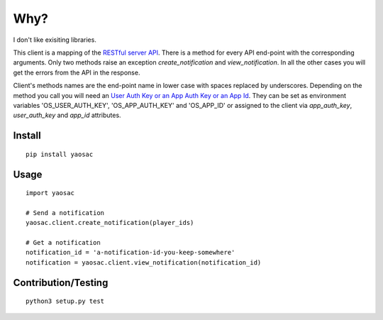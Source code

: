 ======
 Why?
======

I don't like exisiting libraries.

This client is a mapping of the `RESTful server API
<https://documentation.onesignal.com/reference>`_. There is a method
for every API end-point with the corresponding arguments. Only two
methods raise an exception `create_notification` and
`view_notification`. In all the other cases you will get the errors
from the API in the response.

Client's methods names are the end-point name in lower case with
spaces replaced by underscores. Depending on the method you call you
will need an `User Auth Key or an App Auth Key or an App Id
<https://documentation.onesignal.com/docs/accounts-and-keys>`_. They
can be set as environment variables 'OS_USER_AUTH_KEY',
'OS_APP_AUTH_KEY' and 'OS_APP_ID' or assigned to the client via
`app_auth_key`, `user_auth_key` and `app_id` attributes.


Install
-------
::

   pip install yaosac

Usage
-----
::

   import yaosac

   # Send a notification
   yaosac.client.create_notification(player_ids)

   # Get a notification
   notification_id = 'a-notification-id-you-keep-somewhere'
   notification = yaosac.client.view_notification(notification_id)

Contribution/Testing
--------------------
::

   python3 setup.py test
